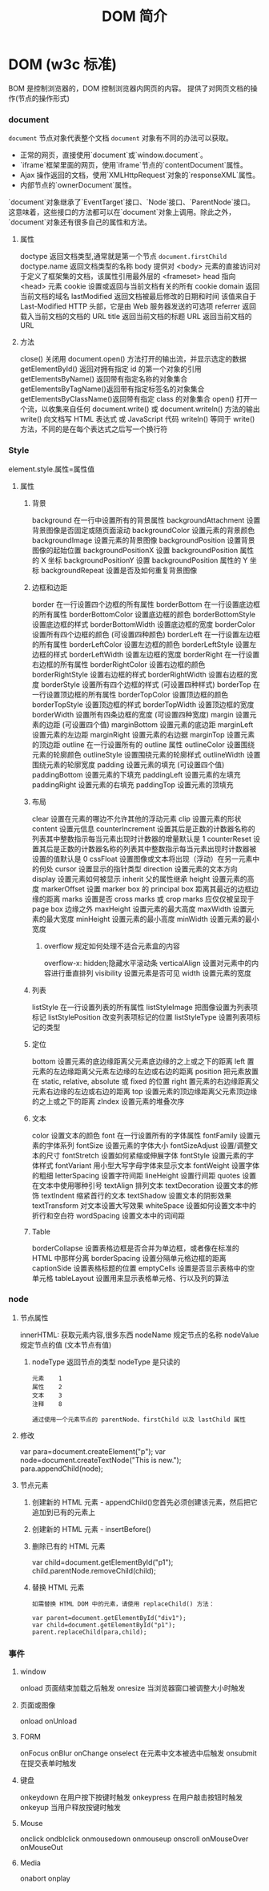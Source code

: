 #+TITLE: DOM 简介
#+DESCRIPTION: DOM 简介
#+TAGS: DOM,javascript
#+CATEGORIES: 软件使用

* DOM (w3c 标准)
  BOM 是控制浏览器的，DOM 控制浏览器内网页的内容。 
  提供了对网页文档的操作(节点的操作形式)
*** document  
    ~document~ 节点对象代表整个文档
    ~document~ 对象有不同的办法可以获取。

- 正常的网页，直接使用`document`或`window.document`。
- `iframe`框架里面的网页，使用`iframe`节点的`contentDocument`属性。
- Ajax 操作返回的文档，使用`XMLHttpRequest`对象的`responseXML`属性。
- 内部节点的`ownerDocument`属性。

`document`对象继承了`EventTarget`接口、`Node`接口、`ParentNode`接口。这意味着，这些接口的方法都可以在`document`对象上调用。除此之外，`document`对象还有很多自己的属性和方法。

**** 属性
     doctype   返回文档类型,通常就是第一个节点 ~document.firstChild~
     doctype.name  返回文档类型的名称
     body    	          提供对 <body> 元素的直接访问对于定义了框架集的文档，该属性引用最外层的 <frameset> 	  	  	  	 
     head         指向 <head> 元素
     cookie 	          设置或返回与当前文档有关的所有 cookie
     domain 	          返回当前文档的域名 	
     lastModified 	    返回文档被最后修改的日期和时间 该值来自于 Last-Modified HTTP 头部，它是由 Web 服务器发送的可选项	
     referrer 	        返回载入当前文档的文档的 URL
     title 	            返回当前文档的标题 
     URL 	              返回当前文档的 URL 
**** 方法
     close() 	             关闭用 document.open() 方法打开的输出流，并显示选定的数据 
     getElementById() 	   返回对拥有指定 id 的第一个对象的引用
     getElementsByName()   返回带有指定名称的对象集合 	
     getElementsByTagName()返回带有指定标签名的对象集合
     getElementsByClassName()返回带有指定 class 的对象集合
     open() 	             打开一个流，以收集来自任何 document.write() 或 document.writeln() 方法的输出
     write()    	         向文档写 HTML 表达式 或 JavaScript 代码 
     writeln() 	           等同于 write() 方法，不同的是在每个表达式之后写一个换行符 
*** Style
    element.style.属性=属性值 
**** 属性
***** 背景
      background 	          在一行中设置所有的背景属性 
      backgroundAttachment 	设置背景图像是否固定或随页面滚动 
      backgroundColor 	    设置元素的背景颜色 
      backgroundImage 	    设置元素的背景图像 
      backgroundPosition 	  设置背景图像的起始位置 
      backgroundPositionX 	设置 backgroundPosition 属性的 X 坐标 
      backgroundPositionY 	设置 backgroundPosition 属性的 Y 坐标 
      backgroundRepeat 	    设置是否及如何重复背景图像
***** 边框和边距
      border             	在一行设置四个边框的所有属性 	
      borderBottom  	    在一行设置底边框的所有属性 
      borderBottomColor 	设置底边框的颜色 	
      borderBottomStyle 	设置底边框的样式 	
      borderBottomWidth 	设置底边框的宽度 	
      borderColor     	  设置所有四个边框的颜色 (可设置四种颜色) 	
      borderLeft       	  在一行设置左边框的所有属性 
      borderLeftColor 	  设置左边框的颜色 	
      borderLeftStyle 	  设置左边框的样式 	
      borderLeftWidth 	  设置左边框的宽度 	
      borderRight 	      在一行设置右边框的所有属性
      borderRightColor 	  设置右边框的颜色 	
      borderRightStyle 	  设置右边框的样式 	
      borderRightWidth 	  设置右边框的宽度 	
      borderStyle 	      设置所有四个边框的样式 (可设置四种样式) 
      borderTop 	        在一行设置顶边框的所有属性 
      borderTopColor 	    设置顶边框的颜色 		
      borderTopStyle 	    设置顶边框的样式 		
      borderTopWidth 	    设置顶边框的宽度 		
      borderWidth 	      设置所有四条边框的宽度 (可设置四种宽度) 
      margin 	            设置元素的边距 (可设置四个值)
      marginBottom        设置元素的底边距
      marginLeft 	        设置元素的左边距 	
      marginRight 	      设置元素的右边据
      marginTop 	        设置元素的顶边距 	
      outline 	          在一行设置所有的 outline 属性 
      outlineColor 	      设置围绕元素的轮廓颜色 	
      outlineStyle 	      设置围绕元素的轮廓样式 	
      outlineWidth 	      设置围绕元素的轮廓宽度 	
      padding 	          设置元素的填充 (可设置四个值)
      paddingBottom       设置元素的下填充
      paddingLeft 	      设置元素的左填充
      paddingRight 	      设置元素的右填充
      paddingTop 	        设置元素的顶填充 	
***** 布局
      clear    	        设置在元素的哪边不允许其他的浮动元素 	
      clip      	      设置元素的形状 	
      content 	        设置元信息 	
      counterIncrement 	设置其后是正数的计数器名称的列表其中整数指示每当元素出现时计数器的增量默认是 1
      counterReset 	    设置其后是正数的计数器名称的列表其中整数指示每当元素出现时计数器被设置的值默认是 0
      cssFloat 	        设置图像或文本将出现（浮动）在另一元素中的何处 	
      cursor   	        设置显示的指针类型 
      direction 	      设置元素的文本方向 	
      display 	        设置元素如何被显示 	inherit 父的属性继承
      height 	          设置元素的高度 
      markerOffset 	    设置 marker box 的 principal box 距离其最近的边框边缘的距离
      marks 	          设置是否 cross marks 或 crop marks 应仅仅被呈现于 page box 边缘之外 	
      maxHeight 	      设置元素的最大高度 	
      maxWidth 	        设置元素的最大宽度 	
      minHeight 	      设置元素的最小高度 	
      minWidth 	        设置元素的最小宽度 	
****** overflow 	规定如何处理不适合元素盒的内容 	
       overflow-x:      hidden;隐藏水平滚动条
       verticalAlign 	  设置对元素中的内容进行垂直排列 
       visibility 	    设置元素是否可见 
       width 	          设置元素的宽度
***** 列表
      listStyle 	在一行设置列表的所有属性 
      listStyleImage 	把图像设置为列表项标记 
      listStylePosition 改变列表项标记的位置 	
      listStyleType 	设置列表项标记的类型
***** 定位
      bottom 	设置元素的底边缘距离父元素底边缘的之上或之下的距离 	
      left       	置元素的左边缘距离父元素左边缘的左边或右边的距离 	
      position 	把元素放置在 static, relative, absolute 或 fixed 的位置 	
      right 	            置元素的右边缘距离父元素右边缘的左边或右边的距离 	
      top 	            设置元素的顶边缘距离父元素顶边缘的之上或之下的距离 	
      zIndex 	设置元素的堆叠次序
***** 文本
      color 	设置文本的颜色 
      font 	在一行设置所有的字体属性 
      fontFamily 	设置元素的字体系列
      fontSize 	设置元素的字体大小
      fontSizeAdjust 	设置/调整文本的尺寸 
      fontStretch 	设置如何紧缩或伸展字体
      fontStyle 	设置元素的字体样式 
      fontVariant 	用小型大写字母字体来显示文本 
      fontWeight 	设置字体的粗细 
      letterSpacing 	设置字符间距 
      lineHeight 	设置行间距 
      quotes 	设置在文本中使用哪种引号 
      textAlign 	排列文本 
      textDecoration 	设置文本的修饰 
      textIndent 	缩紧首行的文本 
      textShadow 	设置文本的阴影效果
      textTransform 	对文本设置大写效果 
      whiteSpace 	设置如何设置文本中的折行和空白符 	
      wordSpacing 	设置文本中的词间距 
***** Table 
      borderCollapse 	设置表格边框是否合并为单边框，或者像在标准的 HTML 中那样分离 
      borderSpacing 	设置分隔单元格边框的距离 
      captionSide 	设置表格标题的位置 	
      emptyCells 	设置是否显示表格中的空单元格
      tableLayout 	设置用来显示表格单元格、行以及列的算法
*** node
**** 节点属性
     innerHTML: 获取元素内容,很多东西
     nodeName 规定节点的名称
     nodeValue 规定节点的值 (文本节点有值)
***** nodeType 返回节点的类型 nodeType 是只读的
      #+BEGIN_SRC 
      元素 	1
      属性 	2
      文本 	3
      注释 	8
      #+END_SRC
      : 通过使用一个元素节点的 parentNode、firstChild 以及 lastChild 属性
**** 修改
     var para=document.createElement("p");
     var node=document.createTextNode("This is new.");
     para.appendChild(node);
**** 节点元素
***** 创建新的 HTML 元素 - appendChild()您首先必须创建该元素，然后把它追加到已有的元素上
***** 创建新的 HTML 元素 - insertBefore()
***** 删除已有的 HTML 元素
      var child=document.getElementById("p1");
      child.parentNode.removeChild(child);
***** 替换 HTML 元素
      : 如需替换 HTML DOM 中的元素，请使用 replaceChild() 方法：
      #+BEGIN_SRC 
      var parent=document.getElementById("div1");
      var child=document.getElementById("p1");
      parent.replaceChild(para,child);
      #+END_SRC
*** 事件
**** window 
     onload    页面结束加载之后触发   
     onresize  当浏览器窗口被调整大小时触发 
**** 页面或图像  
     onload 
     onUnload
**** FORM 
     onFocus
     onBlur 
     onChange
     onselect      在元素中文本被选中后触发            
     onsubmit     在提交表单时触发                   
**** 键盘
     onkeydown  在用户按下按键时触发
     onkeypress 在用户敲击按钮时触发
     onkeyup    当用户释放按键时触发
**** Mouse 
     onclick
     ondblclick
     onmousedown
     onmouseup 
     onscroll
     onMouseOver 
     onMouseOut
**** Media 
     onabort
     onplay
